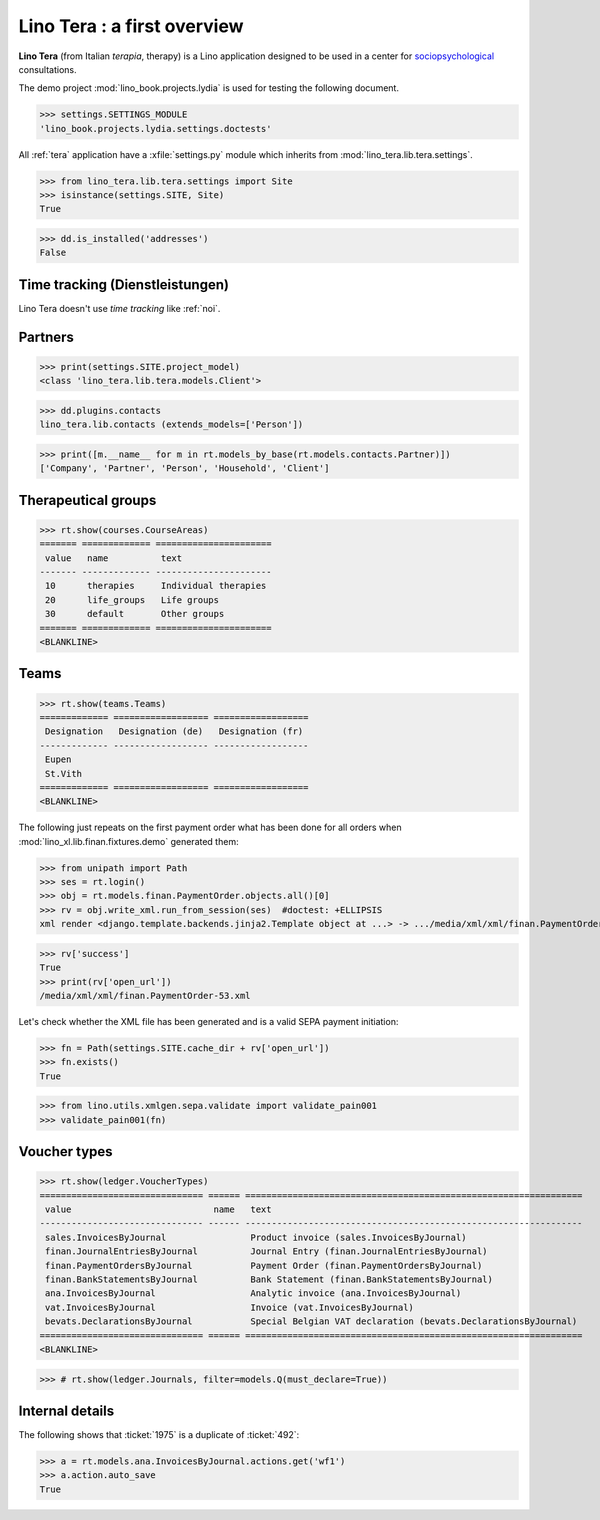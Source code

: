 .. _tera.specs:
.. _presto.specs.psico:

=============================
Lino Tera : a first overview
=============================

.. to run only this test:

    $ python setup.py test -s tests.SpecsTests.test_tera
    
    doctest init

    >>> from lino import startup
    >>> startup('lino_book.projects.lydia.settings.doctests')
    >>> from lino.api.doctest import *
    >>> from django.db import models

**Lino Tera** (from Italian *terapia*, therapy) is a Lino application
designed to be used in a center for `sociopsychological
<https://en.wikipedia.org/wiki/Social_psychology>`_ consultations.

The demo project :mod:`lino_book.projects.lydia` is used for testing
the following document.

>>> settings.SETTINGS_MODULE
'lino_book.projects.lydia.settings.doctests'


All :ref:`tera` application have a :xfile:`settings.py` module which
inherits from :mod:`lino_tera.lib.tera.settings`.

>>> from lino_tera.lib.tera.settings import Site
>>> isinstance(settings.SITE, Site)
True

>>> dd.is_installed('addresses')
False


Time tracking (Dienstleistungen)
================================

Lino Tera doesn't use *time tracking* like :ref:`noi`.


Partners
========

>>> print(settings.SITE.project_model)
<class 'lino_tera.lib.tera.models.Client'>

>>> dd.plugins.contacts
lino_tera.lib.contacts (extends_models=['Person'])

>>> print([m.__name__ for m in rt.models_by_base(rt.models.contacts.Partner)])
['Company', 'Partner', 'Person', 'Household', 'Client']


Therapeutical groups
====================

>>> rt.show(courses.CourseAreas)
======= ============= ======================
 value   name          text
------- ------------- ----------------------
 10      therapies     Individual therapies
 20      life_groups   Life groups
 30      default       Other groups
======= ============= ======================
<BLANKLINE>


.. _presto.specs.teams:

Teams
=====

>>> rt.show(teams.Teams)
============= ================== ==================
 Designation   Designation (de)   Designation (fr)
------------- ------------------ ------------------
 Eupen
 St.Vith
============= ================== ==================
<BLANKLINE>


The following just repeats on the first payment order what has been
done for all orders when :mod:`lino_xl.lib.finan.fixtures.demo`
generated them:

>>> from unipath import Path
>>> ses = rt.login()
>>> obj = rt.models.finan.PaymentOrder.objects.all()[0]
>>> rv = obj.write_xml.run_from_session(ses)  #doctest: +ELLIPSIS
xml render <django.template.backends.jinja2.Template object at ...> -> .../media/xml/xml/finan.PaymentOrder-53.xml ('en', {})

>>> rv['success']
True
>>> print(rv['open_url'])
/media/xml/xml/finan.PaymentOrder-53.xml

Let's check whether the XML file has been generated and is a valid
SEPA payment initiation:

>>> fn = Path(settings.SITE.cache_dir + rv['open_url'])
>>> fn.exists()
True

>>> from lino.utils.xmlgen.sepa.validate import validate_pain001
>>> validate_pain001(fn)


Voucher types
=============

>>> rt.show(ledger.VoucherTypes)
=============================== ====== ================================================================
 value                           name   text
------------------------------- ------ ----------------------------------------------------------------
 sales.InvoicesByJournal                Product invoice (sales.InvoicesByJournal)
 finan.JournalEntriesByJournal          Journal Entry (finan.JournalEntriesByJournal)
 finan.PaymentOrdersByJournal           Payment Order (finan.PaymentOrdersByJournal)
 finan.BankStatementsByJournal          Bank Statement (finan.BankStatementsByJournal)
 ana.InvoicesByJournal                  Analytic invoice (ana.InvoicesByJournal)
 vat.InvoicesByJournal                  Invoice (vat.InvoicesByJournal)
 bevats.DeclarationsByJournal           Special Belgian VAT declaration (bevats.DeclarationsByJournal)
=============================== ====== ================================================================
<BLANKLINE>


>>> # rt.show(ledger.Journals, filter=models.Q(must_declare=True))



Internal details
=================


The following shows that :ticket:`1975` is a duplicate of
:ticket:`492`:

>>> a = rt.models.ana.InvoicesByJournal.actions.get('wf1')
>>> a.action.auto_save
True

